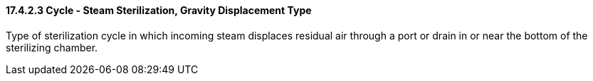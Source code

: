 ==== 17.4.2.3 Cycle - Steam Sterilization, Gravity Displacement Type

Type of sterilization cycle in which incoming steam displaces residual air through a port or drain in or near the bottom of the sterilizing chamber.

